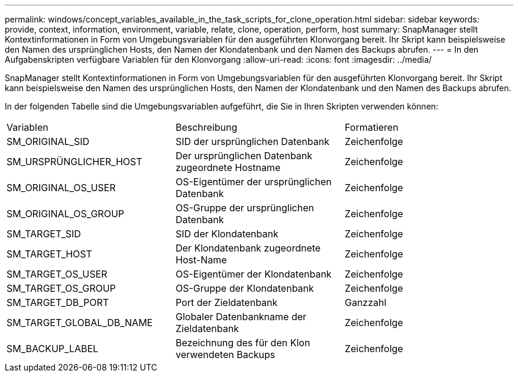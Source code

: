 ---
permalink: windows/concept_variables_available_in_the_task_scripts_for_clone_operation.html 
sidebar: sidebar 
keywords: provide, context, information, environment, variable, relate, clone, operation, perform, host 
summary: SnapManager stellt Kontextinformationen in Form von Umgebungsvariablen für den ausgeführten Klonvorgang bereit. Ihr Skript kann beispielsweise den Namen des ursprünglichen Hosts, den Namen der Klondatenbank und den Namen des Backups abrufen. 
---
= In den Aufgabenskripten verfügbare Variablen für den Klonvorgang
:allow-uri-read: 
:icons: font
:imagesdir: ../media/


[role="lead"]
SnapManager stellt Kontextinformationen in Form von Umgebungsvariablen für den ausgeführten Klonvorgang bereit. Ihr Skript kann beispielsweise den Namen des ursprünglichen Hosts, den Namen der Klondatenbank und den Namen des Backups abrufen.

In der folgenden Tabelle sind die Umgebungsvariablen aufgeführt, die Sie in Ihren Skripten verwenden können:

|===


| Variablen | Beschreibung | Formatieren 


 a| 
SM_ORIGINAL_SID
 a| 
SID der ursprünglichen Datenbank
 a| 
Zeichenfolge



 a| 
SM_URSPRÜNGLICHER_HOST
 a| 
Der ursprünglichen Datenbank zugeordnete Hostname
 a| 
Zeichenfolge



 a| 
SM_ORIGINAL_OS_USER
 a| 
OS-Eigentümer der ursprünglichen Datenbank
 a| 
Zeichenfolge



 a| 
SM_ORIGINAL_OS_GROUP
 a| 
OS-Gruppe der ursprünglichen Datenbank
 a| 
Zeichenfolge



 a| 
SM_TARGET_SID
 a| 
SID der Klondatenbank
 a| 
Zeichenfolge



 a| 
SM_TARGET_HOST
 a| 
Der Klondatenbank zugeordnete Host-Name
 a| 
Zeichenfolge



 a| 
SM_TARGET_OS_USER
 a| 
OS-Eigentümer der Klondatenbank
 a| 
Zeichenfolge



 a| 
SM_TARGET_OS_GROUP
 a| 
OS-Gruppe der Klondatenbank
 a| 
Zeichenfolge



 a| 
SM_TARGET_DB_PORT
 a| 
Port der Zieldatenbank
 a| 
Ganzzahl



 a| 
SM_TARGET_GLOBAL_DB_NAME
 a| 
Globaler Datenbankname der Zieldatenbank
 a| 
Zeichenfolge



 a| 
SM_BACKUP_LABEL
 a| 
Bezeichnung des für den Klon verwendeten Backups
 a| 
Zeichenfolge

|===
